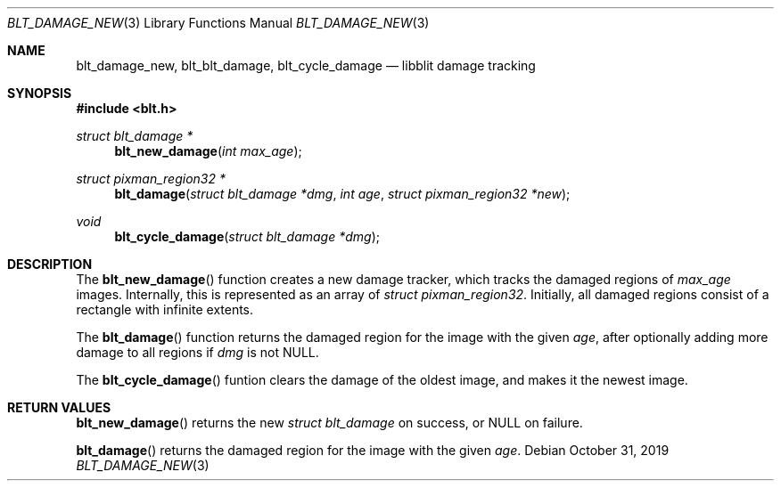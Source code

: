 .Dd October 31, 2019
.Dt BLT_DAMAGE_NEW 3
.Os
.Sh NAME
.Nm blt_damage_new ,
.Nm blt_blt_damage ,
.Nm blt_cycle_damage
.Nd libblit damage tracking
.Sh SYNOPSIS
.In blt.h
.Ft struct blt_damage *
.Fn blt_new_damage "int max_age"
.Ft struct pixman_region32 *
.Fn blt_damage "struct blt_damage *dmg" "int age" "struct pixman_region32 *new"
.Ft void
.Fn blt_cycle_damage "struct blt_damage *dmg"
.Sh DESCRIPTION
The
.Fn blt_new_damage
function creates a new damage tracker, which tracks the damaged regions of
.Fa max_age
images.
Internally, this is represented as an array of
.Vt struct pixman_region32 .
Initially, all damaged regions consist of a rectangle with infinite extents.
.Pp
The
.Fn blt_damage
function returns the damaged region for the image with the given
.Fa age ,
after optionally adding more damage to all regions if
.Fa dmg
is not
.Dv NULL .
.Pp
The
.Fn blt_cycle_damage
funtion clears the damage of the oldest image, and makes it the newest image.
.Sh RETURN VALUES
.Fn blt_new_damage
returns the new
.Ft struct blt_damage
on success, or
.Dv NULL
on failure.
.Pp
.Fn blt_damage
returns the damaged region for the image with the given
.Fa age .
